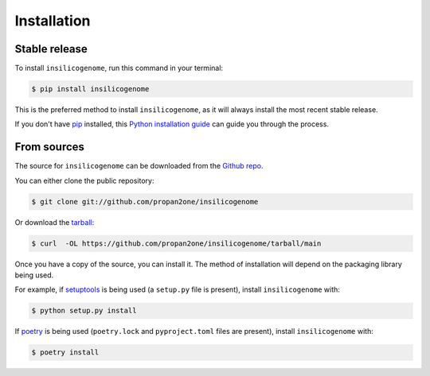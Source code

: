 .. highlight:: shell

============
Installation
============


Stable release
--------------

To install ``insilicogenome``, run this command in your terminal:

.. code-block:: console

    $ pip install insilicogenome

This is the preferred method to install ``insilicogenome``, as it will always install the most recent stable release.

If you don't have `pip`_ installed, this `Python installation guide`_ can guide
you through the process.

.. _pip: https://pip.pypa.io
.. _Python installation guide: http://docs.python-guide.org/en/latest/starting/installation/


From sources
------------

The source for ``insilicogenome`` can be downloaded from the `Github repo`_.

You can either clone the public repository:

.. code-block:: console

    $ git clone git://github.com/propan2one/insilicogenome

Or download the `tarball`_:

.. code-block:: console

    $ curl  -OL https://github.com/propan2one/insilicogenome/tarball/main

Once you have a copy of the source, you can install it. The method of installation will depend on the packaging library being used.

For example, if `setuptools`_ is being used (a ``setup.py`` file is present), install ``insilicogenome`` with:

.. code-block:: console

    $ python setup.py install

If `poetry`_ is being used (``poetry.lock`` and ``pyproject.toml`` files are present), install ``insilicogenome`` with:

.. code-block:: console

    $ poetry install


.. _Github repo: https://github.com/propan2one/insilicogenome
.. _tarball: https://github.com/propan2one/insilicogenome/tarball/master
.. _poetry: https://python-poetry.org
.. _setuptools: https://setuptools.readthedocs.io/en/latest/
